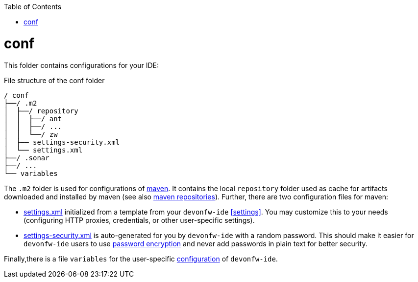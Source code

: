 :toc:
toc::[]

= conf
This folder contains configurations for your IDE:

.File structure of the conf folder
[source]
----
/ conf
├──/ .m2
│  ├──/ repository
│  │  ├──/ ant
│  │  ├──/ ...
│  │  └──/ zw
│  ├── settings-security.xml
│  └── settings.xml
├──/ .sonar
├──/ ...
└── variables
----

The `.m2` folder is used for configurations of link:mvn.asciidoc[maven]. It contains the local `repository` folder used as cache for artifacts downloaded and installed by maven (see also https://maven.apache.org/guides/introduction/introduction-to-repositories.html[maven repositories]).
Further, there are two configuration files for maven:

* https://maven.apache.org/settings.html[settings.xml] initialized from a template from your `devonfw-ide` xref:settings[]. You may customize this to your needs (configuring HTTP proxies, credentials, or other user-specific settings).
* https://maven.apache.org/guides/mini/guide-encryption.html[settings-security.xml] is auto-generated for you by `devonfw-ide` with a random password. This should make it easier for `devonfw-ide` users to use https://maven.apache.org/guides/mini/guide-encryption.html[password encryption] and never add passwords in plain text for better security.

Finally,there is a file `variables` for the user-specific link:configuration.asciidoc[configuration] of `devonfw-ide`.
